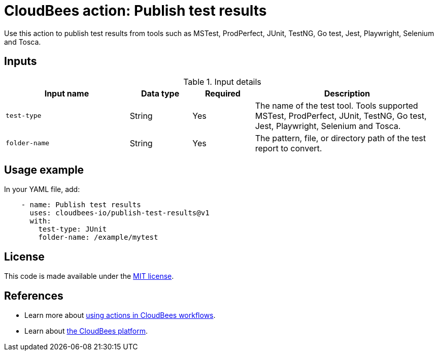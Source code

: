 = CloudBees action: Publish test results

Use this action to publish test results from tools such as MSTest, ProdPerfect, JUnit, TestNG, Go test, Jest, Playwright, Selenium and Tosca.

== Inputs

[cols="2a,1a,1a,3a",options="header"]
.Input details
|===

| Input name
| Data type
| Required
| Description

| `test-type`
| String
| Yes
| The name of the test tool. Tools supported MSTest, ProdPerfect, JUnit, TestNG, Go test, Jest, Playwright, Selenium and Tosca.

| `folder-name`
| String
| Yes
| The pattern, file, or directory path of the test report to convert.

|===


== Usage example

In your YAML file, add:

[source,yaml]
----
    - name: Publish test results
      uses: cloudbees-io/publish-test-results@v1
      with:
        test-type: JUnit
        folder-name: /example/mytest

----
== License

This code is made available under the 
link:https://opensource.org/license/mit/[MIT license].

== References

* Learn more about link:https://docs.cloudbees.com/docs/cloudbees-platform/latest/actions[using actions in CloudBees workflows].
* Learn about link:https://docs.cloudbees.com/docs/cloudbees-platform/latest/[the CloudBees platform].

